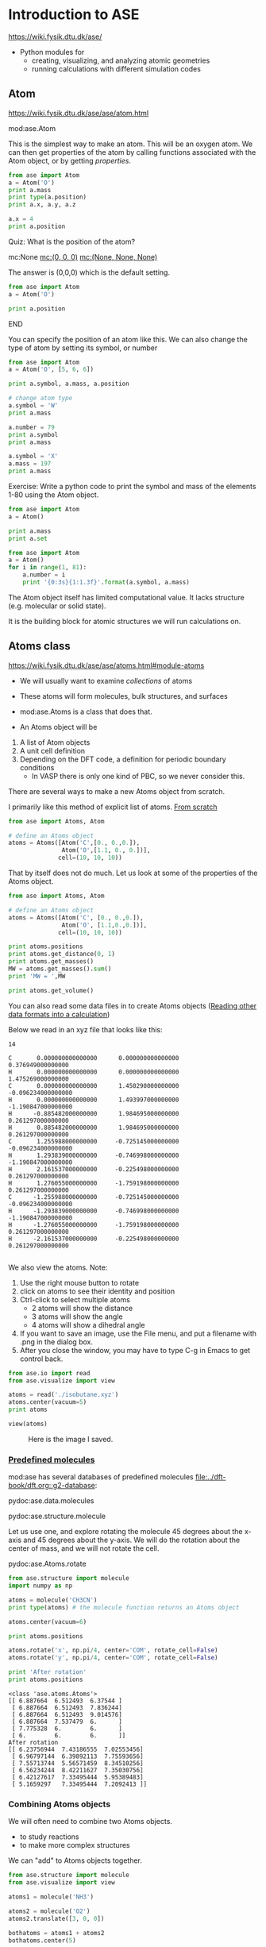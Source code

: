 #+DRAWERS: SOLUTION

* Introduction to ASE
https://wiki.fysik.dtu.dk/ase/

- Python modules for
  - creating, visualizing, and analyzing atomic geometries
  - running calculations with different simulation codes

** Atom
https://wiki.fysik.dtu.dk/ase/ase/atom.html

mod:ase.Atom

This is the simplest way to make an atom. This will be an oxygen atom. We can then get properties of the atom by calling functions associated with the Atom object, or by getting /properties/.

#+BEGIN_SRC python
from ase import Atom
a = Atom('O')
print a.mass
print type(a.position)
print a.x, a.y, a.z

a.x = 4
print a.position
#+END_SRC

#+RESULTS:
: 15.9994
: <type 'numpy.ndarray'>
: 0.0 0.0 0.0
: [ 4.  0.  0.]

*************** Quiz: What is the position of the atom?
                :PROPERTIES:
                :END:
mc:None            [[mc:(0, 0, 0)]]             [[mc:(None, None, None)]]

:SOLUTION:
The answer is (0,0,0) which is the default setting.

#+BEGIN_SRC python
from ase import Atom
a = Atom('O')

print a.position
#+END_SRC

#+RESULTS:
: [ 0.  0.  0.]

:END:
*************** END

You can specify the position of an atom like this. We can also change the type of atom by setting its symbol, or number

#+BEGIN_SRC python
from ase import Atom
a = Atom('O', [5, 6, 6])

print a.symbol, a.mass, a.position

# change atom type
a.symbol = 'W'
print a.mass

a.number = 79
print a.symbol
print a.mass

a.symbol = 'X'
a.mass = 197
print a.mass
#+END_SRC

#+RESULTS:
: O 15.9994 [ 5.  6.  6.]
: 183.85
: Au
: 196.9665
: 197

Exercise: Write a python code to print the symbol and mass of the elements 1-80 using the Atom object.

#+BEGIN_SRC python
from ase import Atom
a = Atom()

print a.mass
print a.set
#+END_SRC

#+RESULTS:
: 0.0
: <bound method Atom.set of Atom('X', [0.0, 0.0, 0.0])>

:SOLUTION:
#+BEGIN_SRC python
from ase import Atom
a = Atom()
for i in range(1, 81):
    a.number = i
    print '{0:3s}{1:1.3f}'.format(a.symbol, a.mass)
#+END_SRC

#+RESULTS:
#+begin_example
H  1.008
He 4.003
Li 6.941
Be 9.012
B  10.811
C  12.011
N  14.007
O  15.999
F  18.998
Ne 20.180
Na 22.990
Mg 24.305
Al 26.982
Si 28.085
P  30.974
S  32.066
Cl 35.453
Ar 39.948
K  39.098
Ca 40.078
Sc 44.956
Ti 47.880
V  50.941
Cr 51.996
Mn 54.938
Fe 55.847
Co 58.933
Ni 58.693
Cu 63.546
Zn 65.390
Ga 69.723
Ge 72.610
As 74.922
Se 78.960
Br 79.904
Kr 83.800
Rb 85.468
Sr 87.620
Y  88.906
Zr 91.224
Nb 92.906
Mo 95.940
Tc nan
Ru 101.070
Rh 102.906
Pd 106.420
Ag 107.868
Cd 112.410
In 114.820
Sn 118.710
Sb 121.757
Te 127.600
I  126.904
Xe 131.290
Cs 132.905
Ba 137.330
La 138.905
Ce 140.120
Pr 140.908
Nd 144.240
Pm nan
Sm 150.360
Eu 151.965
Gd 157.250
Tb 158.925
Dy 162.500
Ho 164.930
Er 167.260
Tm 168.934
Yb 173.040
Lu 174.967
Hf 178.490
Ta 180.948
W  183.850
Re 186.207
Os 190.200
Ir 192.220
Pt 195.080
Au 196.966
Hg 200.590
#+end_example

:END:


The Atom object itself has limited computational value. It lacks structure (e.g. molecular or solid state).

It is the building block for atomic structures we will run calculations on.

** Atoms class
https://wiki.fysik.dtu.dk/ase/ase/atoms.html#module-atoms

- We will usually want to examine /collections/ of atoms

- These atoms will form molecules, bulk structures, and surfaces

- mod:ase.Atoms is a class that does that.

- An Atoms object will be
1. A list of Atom objects
2. A unit cell definition
3. Depending on the DFT code, a definition for periodic boundary conditions
   - In VASP there is only one kind of PBC, so we never consider this.

There are several ways to make a new Atoms object from scratch.

I primarily like this method of explicit list of atoms. [[file:../dft-book/dft.org::*From%20scratch][From scratch]]

#+BEGIN_SRC python
from ase import Atoms, Atom

# define an Atoms object
atoms = Atoms([Atom('C',[0., 0.,0.]),
               Atom('O',[1.1, 0., 0.])],
              cell=(10, 10, 10))
#+END_SRC


That by itself does not do much. Let us look at some of the properties of the Atoms object.

#+BEGIN_SRC python
from ase import Atoms, Atom

# define an Atoms object
atoms = Atoms([Atom('C', [0., 0.,0.]),
               Atom('O', [1.1,0.,0.])],
              cell=(10, 10, 10))

print atoms.positions
print atoms.get_distance(0, 1)
print atoms.get_masses()
MW = atoms.get_masses().sum()
print 'MW = ',MW

print atoms.get_volume()
#+END_SRC

#+RESULTS:
: [[ 0.   0.   0. ]
:  [ 1.1  0.   0. ]]
: 1.1
: [ 12.011   15.9994]
: MW =  28.0104
: 1000.0

You can also read some data files in to create Atoms objects ([[file:../dft-book/dft.org::*Reading%20other%20data%20formats%20into%20a%20calculation][Reading other data formats into a calculation]])

Below we read in an xyz file that looks like this:

#+BEGIN_SRC text :tangle isobutane.xyz
14

C       0.000000000000000      0.000000000000000      0.376949000000000
H       0.000000000000000      0.000000000000000      1.475269000000000
C       0.000000000000000      1.450290000000000     -0.096234000000000
H       0.000000000000000      1.493997000000000     -1.190847000000000
H      -0.885482000000000      1.984695000000000      0.261297000000000
H       0.885482000000000      1.984695000000000      0.261297000000000
C       1.255988000000000     -0.725145000000000     -0.096234000000000
H       1.293839000000000     -0.746998000000000     -1.190847000000000
H       2.161537000000000     -0.225498000000000      0.261297000000000
H       1.276055000000000     -1.759198000000000      0.261297000000000
C      -1.255988000000000     -0.725145000000000     -0.096234000000000
H      -1.293839000000000     -0.746998000000000     -1.190847000000000
H      -1.276055000000000     -1.759198000000000      0.261297000000000
H      -2.161537000000000     -0.225498000000000      0.261297000000000

#+END_SRC

We also view the atoms. Note:
1. Use the right mouse button to rotate
2. click on atoms to see their identity and position
3. Ctrl-click to select multiple atoms
  - 2 atoms will show the distance
  - 3 atoms will show the angle
  - 4 atoms will show a dihedral angle
4. If you want to save an image, use the File menu, and put a filename with .png in the dialog box.
5. After you close the window, you may have to type C-g in Emacs to get control back.

#+BEGIN_SRC python
from ase.io import read
from ase.visualize import view

atoms = read('./isobutane.xyz')
atoms.center(vacuum=5)
print atoms

view(atoms)
#+END_SRC

#+RESULTS:
: Atoms(symbols='CHCH3CH3CH3', positions=..., cell=[14.323074, 13.743893, 12.666115999999999], pbc=[False, False, False])



#+CAPTION: Here is the image I saved.
[[./isobutane.png]]

*** [[file:~/dft-book/dft.org::*Predefined%20molecules][Predefined molecules]]

mod:ase has several databases of predefined molecules [[file:../dft-book/dft.org::g2-database][file:../dft-book/dft.org::g2-database]]:

pydoc:ase.data.molecules

pydoc:ase.structure.molecule

Let us use one, and explore rotating the molecule 45 degrees about the x-axis and 45 degrees about the y-axis. We will do the rotation about the center of mass, and we will not rotate the cell.

pydoc:ase.Atoms.rotate

#+BEGIN_SRC python :results output :exports both
from ase.structure import molecule
import numpy as np

atoms = molecule('CH3CN')
print type(atoms) # the molecule function returns an Atoms object

atoms.center(vacuum=6)

print atoms.positions

atoms.rotate('x', np.pi/4, center='COM', rotate_cell=False)
atoms.rotate('y', np.pi/4, center='COM', rotate_cell=False)

print 'After rotation'
print atoms.positions
#+END_SRC

#+RESULTS:
#+begin_example
<class 'ase.atoms.Atoms'>
[[ 6.887664  6.512493  6.37544 ]
 [ 6.887664  6.512493  7.836244]
 [ 6.887664  6.512493  9.014576]
 [ 6.887664  7.537479  6.      ]
 [ 7.775328  6.        6.      ]
 [ 6.        6.        6.      ]]
After rotation
[[ 6.23756944  7.43186555  7.02553456]
 [ 6.96797144  6.39892113  7.75593656]
 [ 7.55713744  5.56571459  8.34510256]
 [ 6.56234244  8.42211627  7.35030756]
 [ 6.42127617  7.33495444  5.95389483]
 [ 5.1659297   7.33495444  7.2092413 ]]
#+end_example


*** Combining Atoms objects

We will often need to combine two Atoms objects.
  - to study reactions
  - to make more complex structures

We can "add" to Atoms objects together.

#+BEGIN_SRC python :results output
from ase.structure import molecule
from ase.visualize import view

atoms1 = molecule('NH3')

atoms2 = molecule('O2')
atoms2.translate([3, 0, 0])

bothatoms = atoms1 + atoms2
bothatoms.center(5)

view(bothatoms)
#+END_SRC

#+RESULTS:

** [[file:../dft-book/dft.org::*Simple%20properties][Simple properties]]

See the notes for
- [[file:../dft-book/dft.org::*Getting%20cartesian%20positions][Getting cartesian positions]]
- [[file:../dft-book/dft.org::*Molecular%20weight%20and%20molecular%20formula][Molecular weight and molecular formula]]
- [[file:../dft-book/dft.org::*Center%20of%20mass][Center of mass]]
- [[file:../dft-book/dft.org::*Moments%20of%20inertia][Moments of inertia]]
- [[file:../dft-book/dft.org::*Computing%20bond%20lengths%20and%20angles][Computing bond lengths and angles]]

None of the properties require DFT calculations. Almost everything else will require a DFT calculation. Next week, we will examine those.
